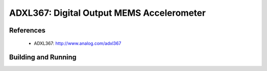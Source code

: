 .. _adxl367:

ADXL367: Digital Output MEMS Accelerometer
##########################################

References
**********

 - ADXL367: http://www.analog.com/adxl367

Building and Running
********************

.. zephyr-app-commands::
   :zephyr-app: samples/sensor/adxl367
   :board: nucleo_f413zh
   :goals: build flash

